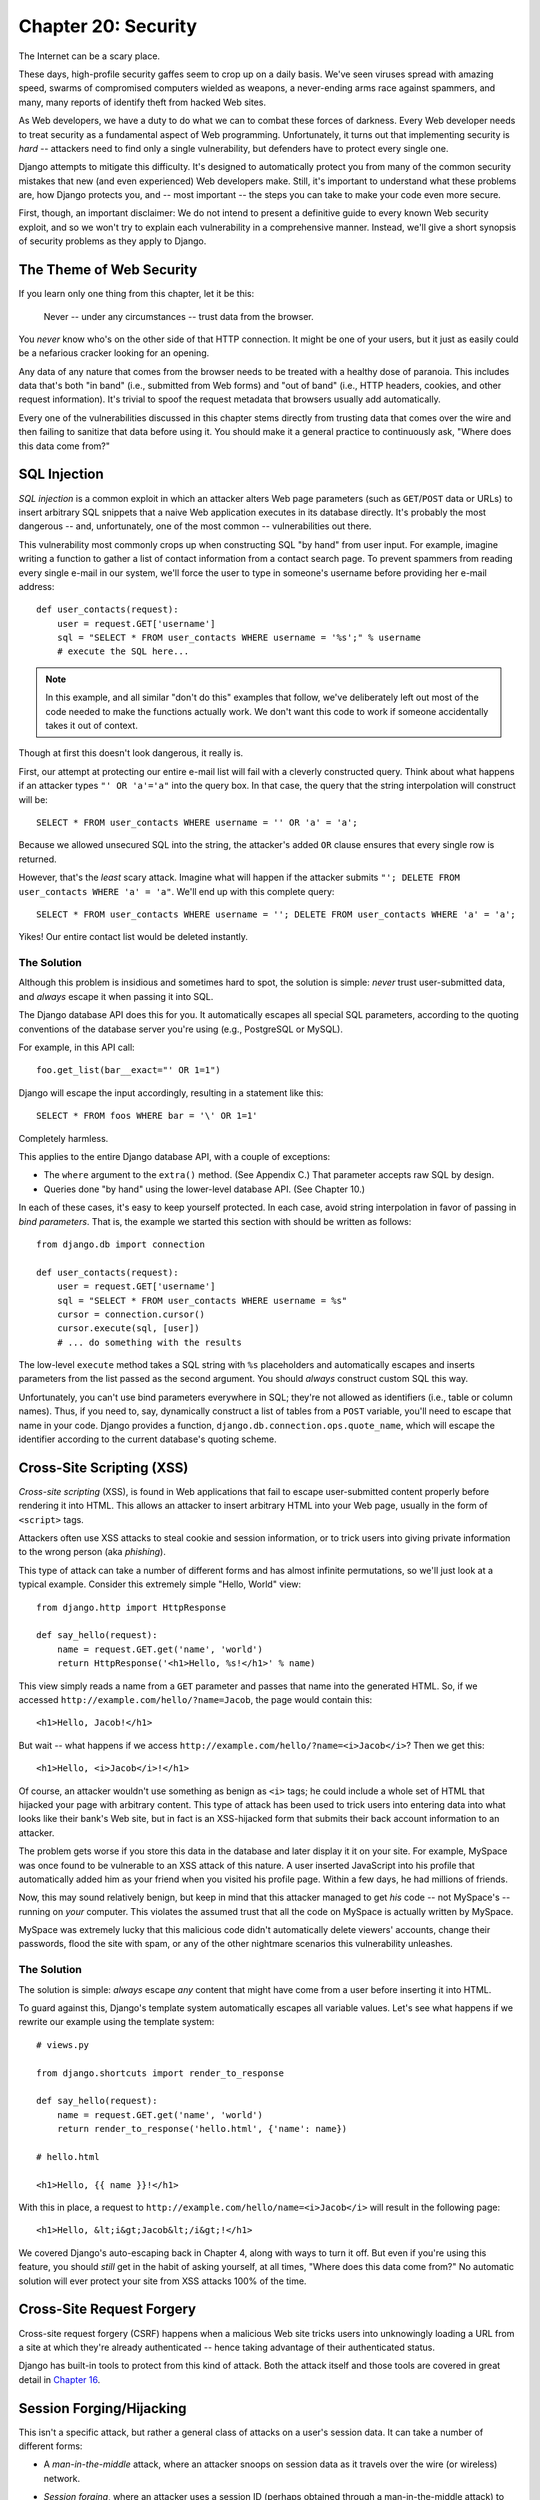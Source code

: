 ====================
Chapter 20: Security
====================

The Internet can be a scary place.

These days, high-profile security gaffes seem to crop up on a daily basis. We've
seen viruses spread with amazing speed, swarms of compromised computers wielded as
weapons, a never-ending arms race against spammers, and many, many reports of
identify theft from hacked Web sites.

As Web developers, we have a duty to do what we can to combat these forces
of darkness. Every Web developer needs to treat security as a fundamental
aspect of Web programming. Unfortunately, it turns out that implementing security is *hard*
-- attackers need to find only a single vulnerability, but defenders have to
protect every single one.

Django attempts to mitigate this difficulty. It's designed to automatically
protect you from many of the common security mistakes that new (and even
experienced) Web developers make. Still, it's important to understand what
these problems are, how Django protects you, and -- most important -- the
steps you can take to make your code even more secure.

First, though, an important disclaimer: We do not intend to present a
definitive guide to every known Web security exploit, and so we won't try to
explain each vulnerability in a comprehensive manner. Instead, we'll give a
short synopsis of security problems as they apply to Django.

The Theme of Web Security
=========================

If you learn only one thing from this chapter, let it be this:

    Never -- under any circumstances -- trust data from the browser.

You *never* know who's on the other side of that HTTP connection. It might be
one of your users, but it just as easily could be a nefarious cracker looking
for an opening.

Any data of any nature that comes from the browser needs to be treated with a
healthy dose of paranoia. This includes data that's both "in band" (i.e.,
submitted from Web forms) and "out of band" (i.e., HTTP headers, cookies,
and other request information). It's trivial to spoof the request metadata that
browsers usually add automatically.

Every one of the vulnerabilities discussed in this chapter stems directly from
trusting data that comes over the wire and then failing to sanitize that data
before using it. You should make it a general practice to continuously ask,
"Where does this data come from?"

SQL Injection
=============

*SQL injection* is a common exploit in which an attacker alters Web page
parameters (such as ``GET``/``POST`` data or URLs) to insert arbitrary SQL
snippets that a naive Web application executes in its database directly. It's
probably the most dangerous -- and, unfortunately, one of the most common --
vulnerabilities out there.

This vulnerability most commonly crops up when constructing SQL "by hand" from
user input. For example, imagine writing a function to gather a list of
contact information from a contact search page. To prevent spammers from reading
every single e-mail in our system, we'll force the user to type in someone's
username before providing her e-mail address::

    def user_contacts(request):
        user = request.GET['username']
        sql = "SELECT * FROM user_contacts WHERE username = '%s';" % username
        # execute the SQL here...

.. note::

    In this example, and all similar "don't do this" examples that follow,
    we've deliberately left out most of the code needed to make the functions
    actually work. We don't want this code to work if someone accidentally
    takes it out of context.

Though at first this doesn't look dangerous, it really is.

First, our attempt at protecting our entire e-mail list will fail with a
cleverly constructed query. Think about what happens if an attacker types
``"' OR 'a'='a"`` into the query box. In that case, the query that the string
interpolation will construct will be::

    SELECT * FROM user_contacts WHERE username = '' OR 'a' = 'a';

Because we allowed unsecured SQL into the string, the attacker's added ``OR``
clause ensures that every single row is returned.

However, that's the *least* scary attack. Imagine what will happen if the
attacker submits ``"'; DELETE FROM user_contacts WHERE 'a' = 'a"``. We'll end
up with this complete query::

    SELECT * FROM user_contacts WHERE username = ''; DELETE FROM user_contacts WHERE 'a' = 'a';

Yikes! Our entire contact list would be deleted instantly.

The Solution
------------

Although this problem is insidious and sometimes hard to spot, the solution is
simple: *never* trust user-submitted data, and *always* escape it when passing
it into SQL.

The Django database API does this for you. It automatically escapes all
special SQL parameters, according to the quoting conventions of the database
server you're using (e.g., PostgreSQL or MySQL).

For example, in this API call::

    foo.get_list(bar__exact="' OR 1=1")

Django will escape the input accordingly, resulting in a statement like this::

    SELECT * FROM foos WHERE bar = '\' OR 1=1'

Completely harmless.

This applies to the entire Django database API, with a couple of exceptions:

* The ``where`` argument to the ``extra()`` method. (See Appendix C.)
  That parameter accepts raw SQL by design.

* Queries done "by hand" using the lower-level database API. (See Chapter 10.)

In each of these cases, it's easy to keep yourself protected. In each case,
avoid string interpolation in favor of passing in *bind parameters*. That is,
the example we started this section with should be written as follows::

    from django.db import connection

    def user_contacts(request):
        user = request.GET['username']
        sql = "SELECT * FROM user_contacts WHERE username = %s"
        cursor = connection.cursor()
        cursor.execute(sql, [user])
        # ... do something with the results

The low-level ``execute`` method takes a SQL string with ``%s`` placeholders
and automatically escapes and inserts parameters from the list passed as the
second argument. You should *always* construct custom SQL this way.

Unfortunately, you can't use bind parameters everywhere in SQL; they're not
allowed as identifiers (i.e., table or column names). Thus, if you need to,
say, dynamically construct a list of tables from a ``POST`` variable, you'll
need to escape that name in your code. Django provides a function,
``django.db.connection.ops.quote_name``, which will escape the identifier
according to the current database's quoting scheme.

Cross-Site Scripting (XSS)
==========================

*Cross-site scripting* (XSS), is found in Web applications that fail to
escape user-submitted content properly before rendering it into HTML. This
allows an attacker to insert arbitrary HTML into your Web page, usually in the
form of ``<script>`` tags.

Attackers often use XSS attacks to steal cookie and session information, or to trick
users into giving private information to the wrong person (aka *phishing*).

This type of attack can take a number of different forms and has almost
infinite permutations, so we'll just look at a typical example. Consider this
extremely simple "Hello, World" view::

    from django.http import HttpResponse

    def say_hello(request):
        name = request.GET.get('name', 'world')
        return HttpResponse('<h1>Hello, %s!</h1>' % name)

This view simply reads a name from a ``GET`` parameter and passes that name
into the generated HTML. So, if we accessed
``http://example.com/hello/?name=Jacob``, the page would contain this::

    <h1>Hello, Jacob!</h1>

But wait -- what happens if we access
``http://example.com/hello/?name=<i>Jacob</i>``? Then we get this::

    <h1>Hello, <i>Jacob</i>!</h1>

Of course, an attacker wouldn't use something as benign as ``<i>`` tags; he
could include a whole set of HTML that hijacked your page with arbitrary
content. This type of attack has been used to trick users into entering data
into what looks like their bank's Web site, but in fact is an XSS-hijacked form
that submits their back account information to an attacker.

The problem gets worse if you store this data in the database and later display it
it on your site. For example, MySpace was once found to be vulnerable to an XSS
attack of this nature. A user inserted JavaScript into his profile that automatically
added him as your friend when you visited his profile page. Within a few days, he had
millions of friends.

Now, this may sound relatively benign, but keep in mind that this attacker
managed to get *his* code -- not MySpace's -- running on *your* computer. This
violates the assumed trust that all the code on MySpace is actually written
by MySpace.

MySpace was extremely lucky that this malicious code didn't automatically
delete viewers' accounts, change their passwords, flood the site with spam, or
any of the other nightmare scenarios this vulnerability unleashes.

The Solution
------------

The solution is simple: *always* escape *any* content that might have come
from a user before inserting it into HTML.

To guard against this, Django's template system automatically escapes all
variable values. Let's see what happens if we rewrite our example using the
template system::

    # views.py

    from django.shortcuts import render_to_response

    def say_hello(request):
        name = request.GET.get('name', 'world')
        return render_to_response('hello.html', {'name': name})

    # hello.html

    <h1>Hello, {{ name }}!</h1>

With this in place, a request to ``http://example.com/hello/name=<i>Jacob</i>``
will result in the following page::

    <h1>Hello, &lt;i&gt;Jacob&lt;/i&gt;!</h1>

We covered Django's auto-escaping back in Chapter 4, along with ways to turn
it off. But even if you're using this feature, you should *still* get in the
habit of asking yourself, at all times, "Where does this data come from?" No
automatic solution will ever protect your site from XSS attacks 100% of the
time.

Cross-Site Request Forgery
==========================

Cross-site request forgery (CSRF) happens when a malicious Web site tricks users
into unknowingly loading a URL from a site at which they're already authenticated --
hence taking advantage of their authenticated status.

Django has built-in tools to protect from this kind of attack. Both the attack
itself and those tools are covered in great detail in `Chapter 16`_.

Session Forging/Hijacking
=========================

This isn't a specific attack, but rather a general class of attacks on a
user's session data. It can take a number of different forms:

* A *man-in-the-middle* attack, where an attacker snoops on session data
  as it travels over the wire (or wireless) network.

* *Session forging*, where an attacker uses a session ID
  (perhaps obtained through a man-in-the-middle attack) to pretend to be
  another user.

  An example of these first two would be an attacker in a coffee shop using
  the shop's wireless network to capture a session cookie. She could then use that
  cookie to impersonate the original user.

* A *cookie-forging* attack, where an attacker overrides the supposedly
  read-only data stored in a cookie. `Chapter 14`_ explains in detail how
  cookies work, and one of the salient points is that it's trivial for
  browsers and malicious users to change cookies without your knowledge.

  There's a long history of Web sites that have stored a cookie like
  ``IsLoggedIn=1`` or even ``LoggedInAsUser=jacob``. It's dead simple to
  exploit these types of cookies.

  On a more subtle level, though, it's never a good idea to trust anything
  stored in cookies. You never know who's been poking at them.

* *Session fixation*, where an attacker tricks a user into setting or
  reseting the user's session ID.

  For example, PHP allows session identifiers to be passed in the URL
  (e.g.,
  ``http://example.com/?PHPSESSID=fa90197ca25f6ab40bb1374c510d7a32``). An
  attacker who tricks a user into clicking a link with a hard-coded
  session ID will cause the user to pick up that session.

  Session fixation has been used in phishing attacks to trick users into entering
  personal information into an account the attacker owns. He can
  later log into that account and retrieve the data.

* *Session poisoning*, where an attacker injects potentially dangerous
  data into a user's session -- usually through a Web form that the user
  submits to set session data.

  A canonical example is a site that stores a simple user preference (like
  a page's background color) in a cookie. An attacker could trick a user
  into clicking a link to submit a "color" that actually contains an
  XSS attack. If that color isn't escaped, the user could again
  inject malicious code into the user's environment.

The Solution
------------

There are a number of general principles that can protect you from these attacks:

* Never allow session information to be contained in the URL.

  Django's session framework (see `Chapter 14`_) simply doesn't allow
  sessions to be contained in the URL.

* Don't store data in cookies directly. Instead, store a session ID
  that maps to session data stored on the backend.

  If you use Django's built-in session framework (i.e.,
  ``request.session``), this is handled automatically for you. The only
  cookie that the session framework uses is a single session ID; all the
  session data is stored in the database.

* Remember to escape session data if you display it in the template. See
  the earlier XSS section, and remember that it applies to any user-created
  content as well as any data from the browser. You should treat session
  information as being user created.

* Prevent attackers from spoofing session IDs whenever possible.

  Although it's nearly impossible to detect someone who's hijacked a
  session ID, Django does have built-in protection against a brute-force
  session attack. Session IDs are stored as hashes (instead of sequential
  numbers), which prevents a brute-force attack, and a user will always get
  a new session ID if she tries a nonexistent one, which prevents session
  fixation.

Notice that none of those principles and tools prevents man-in-the-middle
attacks. These types of attacks are nearly impossible to detect. If your site
allows logged-in users to see any sort of sensitive data, you should *always*
serve that site over HTTPS. Additionally, if you have an SSL-enabled site,
you should set the ``SESSION_COOKIE_SECURE`` setting to ``True``; this will
make Django only send session cookies over HTTPS.

E-mail Header Injection
=======================

SQL injection's less well-known sibling, *e-mail header injection*, hijacks
Web forms that send e-mail. An attacker can use this technique to send spam via
your mail server. Any form that constructs e-mail headers from Web form data is
vulnerable to this kind of attack.

Let's look at the canonical contact form found on many sites. Usually this
sends a message to a hard-coded e-mail address and, hence, doesn't appear
vulnerable to spam abuse at first glance.

However, most of these forms also allow the user to type in his own subject
for the e-mail (along with a "from" address, body, and sometimes a few other
fields). This subject field is used to construct the "subject" header of the
e-mail message.

If that header is unescaped when building the e-mail message, an attacker could
submit something like ``"hello\ncc:spamvictim@example.com"`` (where ``"\n``" is
a newline character). That would make the constructed e-mail headers turn into::

    To: hardcoded@example.com
    Subject: hello
    cc: spamvictim@example.com

Like SQL injection, if we trust the subject line given by the user, we'll
allow him to construct a malicious set of headers, and he can use our
contact form to send spam.

The Solution
------------

We can prevent this attack in the same way we prevent SQL injection: always
escape or validate user-submitted content.

Django's built-in mail functions (in ``django.core.mail``) simply do not allow
newlines in any fields used to construct headers (the from and to addresses,
plus the subject). If you try to use ``django.core.mail.send_mail`` with a
subject that contains newlines, Django will raise a ``BadHeaderError``
exception.

If you do not use Django's built-in mail functions to send e-mail, you'll need
to make sure that newlines in headers either cause an error or are stripped.
You may want to examine the ``SafeMIMEText`` class in ``django.core.mail`` to
see how Django does this.

Directory Traversal
===================

*Directory traversal* is another injection-style attack, wherein a malicious
user tricks filesystem code into reading and/or writing files that the Web
server shouldn't have access to.

An example might be a view that reads files from the disk without carefully
sanitizing the file name::

    def dump_file(request):
        filename = request.GET["filename"]
        filename = os.path.join(BASE_PATH, filename)
        content = open(filename).read()

        # ...

Though it looks like that view restricts file access to files beneath
``BASE_PATH`` (by using ``os.path.join``), if the attacker passes in a
``filename`` containing ``..`` (that's two periods, a shorthand for
"the parent directory"), she can access files "above" ``BASE_PATH``. It's only
a matter of time before she can discover the correct number of dots to
successfully access, say, ``../../../../../etc/passwd``.

Anything that reads files without proper escaping is vulnerable to this
problem. Views that *write* files are just as vulnerable, but the consequences
are doubly dire.

Another permutation of this problem lies in code that dynamically loads
modules based on the URL or other request information. A well-publicized
example came from the world of Ruby on Rails.  Prior to mid-2006,
Rails used URLs like ``http://example.com/person/poke/1`` directly to
load modules and call methods. The result was that a
carefully constructed URL could automatically load arbitrary code,
including a database reset script!

The Solution
------------

If your code ever needs to read or write files based on user input, you need
to sanitize the requested path very carefully to ensure that an attacker isn't
able to escape from the base directory you're restricting access to.

.. note::

    Needless to say, you should *never* write code that can read from any
    area of the disk!

A good example of how to do this escaping lies in Django's built-in static
content-serving view (in ``django.views.static``). Here's the relevant code::

    import os
    import posixpath

    # ...

    path = posixpath.normpath(urllib.unquote(path))
    newpath = ''
    for part in path.split('/'):
        if not part:
            # strip empty path components
            continue

        drive, part = os.path.splitdrive(part)
        head, part = os.path.split(part)
        if part in (os.curdir, os.pardir):
            # strip '.' and '..' in path
            continue

        newpath = os.path.join(newpath, part).replace('\\', '/')

Django doesn't read files (unless you use the ``static.serve``
function, but that's protected with the code just shown), so this
vulnerability doesn't affect the core code much.

In addition, the use of the URLconf abstraction means that Django will *never*
load code you've not explicitly told it to load. There's no way to create a
URL that causes Django to load something not mentioned in a URLconf.

Exposed Error Messages
======================

During development, being able to see tracebacks and errors live in your
browser is extremely useful. Django has "pretty" and informative debug
messages specifically to make debugging easier.

However, if these errors get displayed once the site goes live, they can
reveal aspects of your code or configuration that could aid an attacker.

Furthermore, errors and tracebacks aren't at all useful to end users. Django's
philosophy is that site visitors should never see application-related error
messages. If your code raises an unhandled exception, a site visitor should
not see the full traceback -- or *any* hint of code snippets or Python
(programmer-oriented) error messages. Instead, the visitor should see a
friendly "This page is unavailable" message.

Naturally, of course, developers need to see tracebacks to debug problems in
their code. So the framework should hide all error messages from the public,
but it should display them to the trusted site developers.

The Solution
------------

As we covered in Chapter 12, Django's ``DEBUG`` setting controls the display of
these error messages. Make sure to set this to ``False`` when you're ready to
deploy.

Users deploying under Apache and mod_python (also see Chapter 12) should also
make sure they have ``PythonDebug Off`` in their Apache conf files; this will
suppress any errors that occur before Django has had a chance to load.

A Final Word on Security
========================

We hope all this talk of security problems isn't too intimidating. It's true
that the Web can be a wild world, but with a little bit of foresight,
you can have a secure Web site.

Keep in mind that Web security is a constantly changing field; if you're
reading the dead-tree version of this book, be sure to check more up to date
security resources for any new vulnerabilities that have been discovered. In
fact, it's always a good idea to spend some time each week or month
researching and keeping current on the state of Web application security. It's
a small investment to make, but the protection you'll get for your site and
your users is priceless.

What's Next?
============

You've reached the end of our regularly scheduled program. The following
appendixes all contain reference material that you might need as you work on
your Django projects.

We wish you the best of luck in running your Django site, whether it's a little
toy for you and a few friends, or the next Google.

.. _Chapter 14: ../chapter14/
.. _Chapter 16: ../chapter16/

